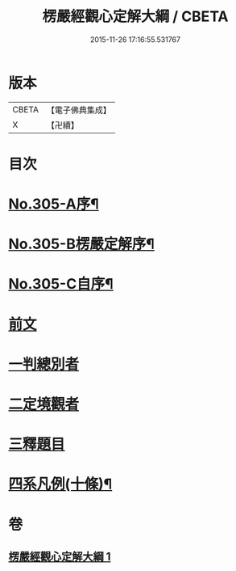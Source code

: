 #+TITLE: 楞嚴經觀心定解大綱 / CBETA
#+DATE: 2015-11-26 17:16:55.531767
* 版本
 |     CBETA|【電子佛典集成】|
 |         X|【卍續】    |

* 目次
* [[file:KR6j0713_001.txt::001-0586a1][No.305-A序¶]]
* [[file:KR6j0713_001.txt::0586b13][No.305-B楞嚴定解序¶]]
* [[file:KR6j0713_001.txt::0587a5][No.305-C自序¶]]
* [[file:KR6j0713_001.txt::0587c4][前文]]
* [[file:KR6j0713_001.txt::0587c6][一判總別者]]
* [[file:KR6j0713_001.txt::0590b1][二定境觀者]]
* [[file:KR6j0713_001.txt::0593a17][三釋題目]]
* [[file:KR6j0713_001.txt::0601b13][四系凡例(十條)¶]]
* 卷
** [[file:KR6j0713_001.txt][楞嚴經觀心定解大綱 1]]
